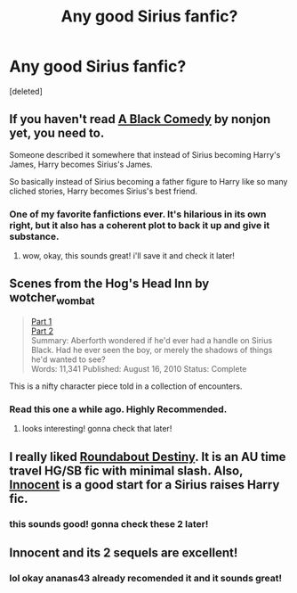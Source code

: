 #+TITLE: Any good Sirius fanfic?

* Any good Sirius fanfic?
:PROPERTIES:
:Score: 5
:DateUnix: 1430233946.0
:DateShort: 2015-Apr-28
:FlairText: Request
:END:
[deleted]


** If you haven't read [[https://www.fanfiction.net/s/3401052/1/A-Black-Comedy][A Black Comedy]] by nonjon yet, you need to.

Someone described it somewhere that instead of Sirius becoming Harry's James, Harry becomes Sirius's James.

So basically instead of Sirius becoming a father figure to Harry like so many cliched stories, Harry becomes Sirius's best friend.
:PROPERTIES:
:Author: Saffrin-chan
:Score: 3
:DateUnix: 1430263790.0
:DateShort: 2015-Apr-29
:END:

*** One of my favorite fanfictions ever. It's hilarious in its own right, but it also has a coherent plot to back it up and give it substance.
:PROPERTIES:
:Author: ParanoidDrone
:Score: 4
:DateUnix: 1430282510.0
:DateShort: 2015-Apr-29
:END:

**** wow, okay, this sounds great! i'll save it and check it later!
:PROPERTIES:
:Author: epicask
:Score: 1
:DateUnix: 1430702105.0
:DateShort: 2015-May-04
:END:


** Scenes from the Hog's Head Inn by wotcher_wombat

#+begin_quote
  [[http://wotcher-wombat.livejournal.com/5719.html][Part 1]]\\
  [[http://wotcher-wombat.livejournal.com/6072.html][Part 2]]\\
  Summary: Aberforth wondered if he'd ever had a handle on Sirius Black. Had he ever seen the boy, or merely the shadows of things he'd wanted to see?\\
  Words: 11,341 Published: August 16, 2010 Status: Complete
#+end_quote

This is a nifty character piece told in a collection of encounters.
:PROPERTIES:
:Author: wordhammer
:Score: 3
:DateUnix: 1430234771.0
:DateShort: 2015-Apr-28
:END:

*** Read this one a while ago. Highly Recommended.
:PROPERTIES:
:Author: PsychoGeek
:Score: 2
:DateUnix: 1430239357.0
:DateShort: 2015-Apr-28
:END:

**** looks interesting! gonna check that later!
:PROPERTIES:
:Author: epicask
:Score: 1
:DateUnix: 1430702140.0
:DateShort: 2015-May-04
:END:


** I really liked [[https://m.fanfiction.net/s/8311387/1/][Roundabout Destiny]]. It is an AU time travel HG/SB fic with minimal slash. Also, [[https://m.fanfiction.net/s/9469064/1/][Innocent]] is a good start for a Sirius raises Harry fic.
:PROPERTIES:
:Author: ananas42
:Score: 1
:DateUnix: 1430444535.0
:DateShort: 2015-May-01
:END:

*** this sounds good! gonna check these 2 later!
:PROPERTIES:
:Author: epicask
:Score: 2
:DateUnix: 1430702165.0
:DateShort: 2015-May-04
:END:


** Innocent and its 2 sequels are excellent!
:PROPERTIES:
:Author: Paprika_Six
:Score: 1
:DateUnix: 1430447692.0
:DateShort: 2015-May-01
:END:

*** lol okay ananas43 already recomended it and it sounds great!
:PROPERTIES:
:Author: epicask
:Score: 1
:DateUnix: 1430702195.0
:DateShort: 2015-May-04
:END:
